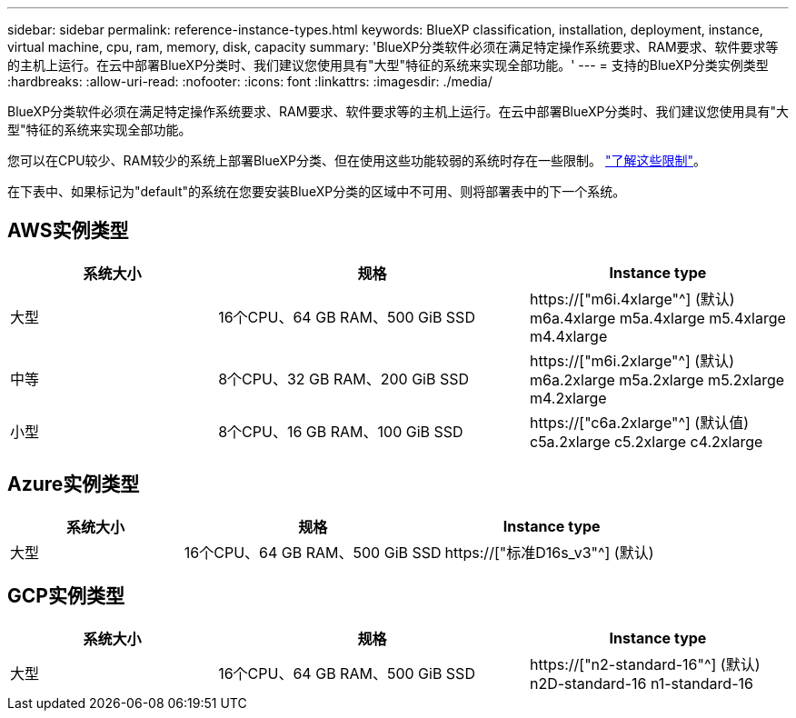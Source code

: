 ---
sidebar: sidebar 
permalink: reference-instance-types.html 
keywords: BlueXP classification, installation, deployment, instance, virtual machine, cpu, ram, memory, disk, capacity 
summary: 'BlueXP分类软件必须在满足特定操作系统要求、RAM要求、软件要求等的主机上运行。在云中部署BlueXP分类时、我们建议您使用具有"大型"特征的系统来实现全部功能。' 
---
= 支持的BlueXP分类实例类型
:hardbreaks:
:allow-uri-read: 
:nofooter: 
:icons: font
:linkattrs: 
:imagesdir: ./media/


[role="lead"]
BlueXP分类软件必须在满足特定操作系统要求、RAM要求、软件要求等的主机上运行。在云中部署BlueXP分类时、我们建议您使用具有"大型"特征的系统来实现全部功能。

您可以在CPU较少、RAM较少的系统上部署BlueXP分类、但在使用这些功能较弱的系统时存在一些限制。 link:concept-cloud-compliance.html#using-a-smaller-instance-type["了解这些限制"^]。

在下表中、如果标记为"default"的系统在您要安装BlueXP分类的区域中不可用、则将部署表中的下一个系统。



== AWS实例类型

[cols="20,30,25"]
|===
| 系统大小 | 规格 | Instance type 


| 大型 | 16个CPU、64 GB RAM、500 GiB SSD | https://["m6i.4xlarge"^] (默认) m6a.4xlarge m5a.4xlarge m5.4xlarge m4.4xlarge 


| 中等 | 8个CPU、32 GB RAM、200 GiB SSD | https://["m6i.2xlarge"^] (默认) m6a.2xlarge m5a.2xlarge m5.2xlarge m4.2xlarge 


| 小型 | 8个CPU、16 GB RAM、100 GiB SSD | https://["c6a.2xlarge"^] (默认值) c5a.2xlarge c5.2xlarge c4.2xlarge 
|===


== Azure实例类型

[cols="20,30,25"]
|===
| 系统大小 | 规格 | Instance type 


| 大型 | 16个CPU、64 GB RAM、500 GiB SSD | https://["标准D16s_v3"^] (默认) 
|===


== GCP实例类型

[cols="20,30,25"]
|===
| 系统大小 | 规格 | Instance type 


| 大型 | 16个CPU、64 GB RAM、500 GiB SSD | https://["n2-standard-16"^] (默认) n2D-standard-16 n1-standard-16 
|===